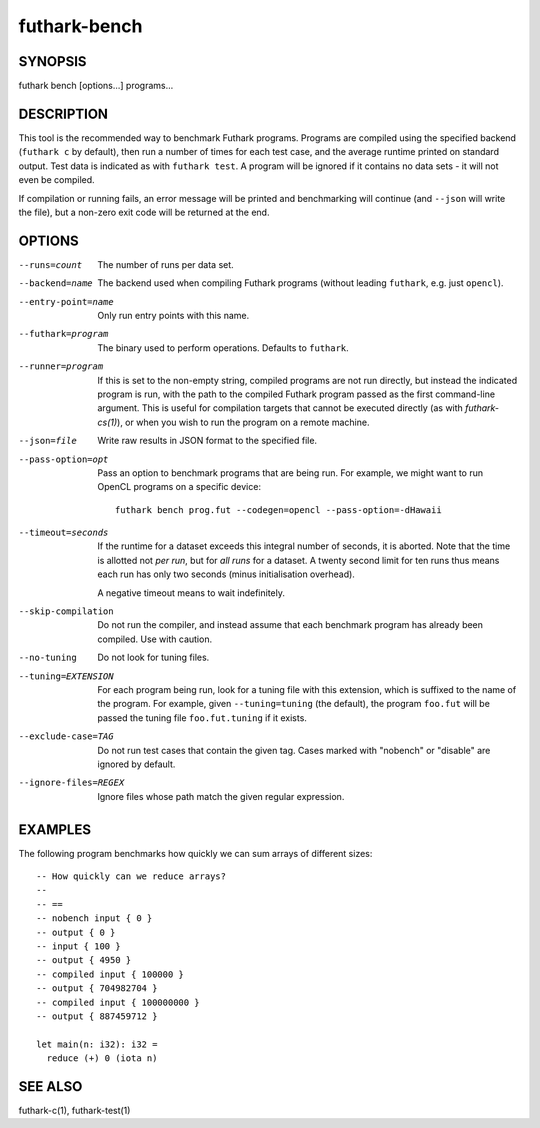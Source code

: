 .. role:: ref(emphasis)

.. _futhark-bench(1):

=============
futhark-bench
=============

SYNOPSIS
========

futhark bench [options...] programs...

DESCRIPTION
===========

This tool is the recommended way to benchmark Futhark programs.
Programs are compiled using the specified backend (``futhark c`` by
default), then run a number of times for each test case, and the
average runtime printed on standard output.  Test data is indicated as
with ``futhark test``.  A program will be ignored if it contains no
data sets - it will not even be compiled.

If compilation or running fails, an error message will be printed and
benchmarking will continue (and ``--json`` will write the file), but a
non-zero exit code will be returned at the end.

OPTIONS
=======

--runs=count

  The number of runs per data set.

--backend=name

  The backend used when compiling Futhark programs (without leading
  ``futhark``, e.g. just ``opencl``).

--entry-point=name

  Only run entry points with this name.

--futhark=program

  The binary used to perform operations.  Defaults to ``futhark``.

--runner=program

  If this is set to the non-empty string, compiled programs are not
  run directly, but instead the indicated program is run, with the
  path to the compiled Futhark program passed as the first
  command-line argument.  This is useful for compilation targets that
  cannot be executed directly (as with `futhark-cs(1)`), or when you
  wish to run the program on a remote machine.

--json=file

  Write raw results in JSON format to the specified file.

--pass-option=opt

  Pass an option to benchmark programs that are being run.  For
  example, we might want to run OpenCL programs on a specific device::

    futhark bench prog.fut --codegen=opencl --pass-option=-dHawaii

--timeout=seconds

  If the runtime for a dataset exceeds this integral number of
  seconds, it is aborted.  Note that the time is allotted not *per
  run*, but for *all runs* for a dataset.  A twenty second limit for
  ten runs thus means each run has only two seconds (minus
  initialisation overhead).

  A negative timeout means to wait indefinitely.

--skip-compilation

  Do not run the compiler, and instead assume that each benchmark
  program has already been compiled.  Use with caution.

--no-tuning

  Do not look for tuning files.

--tuning=EXTENSION

  For each program being run, look for a tuning file with this
  extension, which is suffixed to the name of the program.  For
  example, given ``--tuning=tuning`` (the default), the program
  ``foo.fut`` will be passed the tuning file ``foo.fut.tuning`` if it
  exists.

--exclude-case=TAG

  Do not run test cases that contain the given tag.  Cases marked with
  "nobench" or "disable" are ignored by default.

--ignore-files=REGEX

  Ignore files whose path match the given regular expression.

EXAMPLES
========

The following program benchmarks how quickly we can sum arrays of
different sizes::

  -- How quickly can we reduce arrays?
  --
  -- ==
  -- nobench input { 0 }
  -- output { 0 }
  -- input { 100 }
  -- output { 4950 }
  -- compiled input { 100000 }
  -- output { 704982704 }
  -- compiled input { 100000000 }
  -- output { 887459712 }

  let main(n: i32): i32 =
    reduce (+) 0 (iota n)

SEE ALSO
========

futhark-c(1), futhark-test(1)
